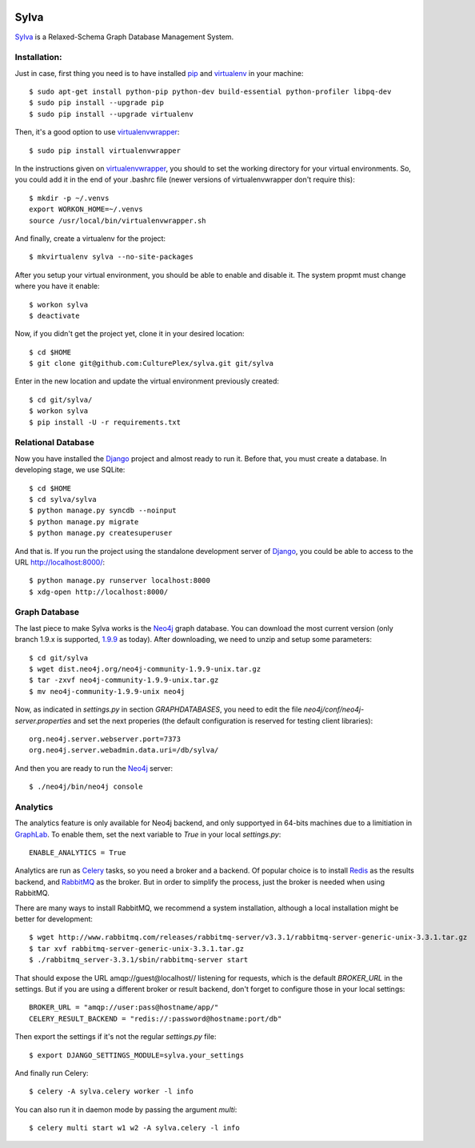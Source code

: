 .. image:: https://travis-ci.org/CulturePlex/Sylva.png?branch=develop
  :target: https://travis-ci.org/CulturePlex/Sylva

.. image:: https://coveralls.io/repos/CulturePlex/Sylva/badge.png?branch=develop
  :target: https://coveralls.io/r/CulturePlex/Sylva?branch=develop

.. image:: https://landscape.io/github/CulturePlex/Sylva/develop/landscape.svg?style=flat
  :target: https://landscape.io/github/CulturePlex/Sylva/develop
  :alt: Code Health

Sylva
==========
Sylva_ is a Relaxed-Schema Graph Database Management System.

Installation:
-------------

Just in case, first thing you need is to have installed pip_ and virtualenv_ in your machine::

  $ sudo apt-get install python-pip python-dev build-essential python-profiler libpq-dev
  $ sudo pip install --upgrade pip
  $ sudo pip install --upgrade virtualenv

Then, it's a good option to use virtualenvwrapper_::

  $ sudo pip install virtualenvwrapper

In the instructions given on virtualenvwrapper_, you should to set the working
directory for your virtual environments. So, you could add it in the end of
your .bashrc file (newer versions of virtualenvwrapper don't require this)::

  $ mkdir -p ~/.venvs
  export WORKON_HOME=~/.venvs
  source /usr/local/bin/virtualenvwrapper.sh

And finally, create a virtualenv for the project::

  $ mkvirtualenv sylva --no-site-packages

After you setup your virtual environment, you should be able to enable and
disable it. The system propmt must change where you have it enable::

  $ workon sylva
  $ deactivate

Now, if you didn't get the project yet, clone it in your desired location::

  $ cd $HOME
  $ git clone git@github.com:CulturePlex/sylva.git git/sylva

Enter in the new location and update the virtual environment previously created::

  $ cd git/sylva/
  $ workon sylva
  $ pip install -U -r requirements.txt

Relational Database
-------------------

Now you have installed the Django_ project and almost ready to run it. Before that,
you must create a database. In developing stage, we use SQLite::

  $ cd $HOME
  $ cd sylva/sylva
  $ python manage.py syncdb --noinput
  $ python manage.py migrate
  $ python manage.py createsuperuser

And that is. If you run the project using the standalone development server of
Django_, you could be able to access to the URL http://localhost:8000/::

  $ python manage.py runserver localhost:8000
  $ xdg-open http://localhost:8000/

Graph Database
--------------

The last piece to make Sylva works is the Neo4j_ graph database. You can download
the most current version (only branch 1.9.x is supported, 1.9.9_ as today).
After downloading, we need to unzip and setup some parameters::

  $ cd git/sylva
  $ wget dist.neo4j.org/neo4j-community-1.9.9-unix.tar.gz
  $ tar -zxvf neo4j-community-1.9.9-unix.tar.gz
  $ mv neo4j-community-1.9.9-unix neo4j

Now, as indicated in `settings.py` in section `GRAPHDATABASES`, you need to edit
the file `neo4j/conf/neo4j-server.properties` and set the next properies (the
default configuration is reserved for testing client libraries)::

  org.neo4j.server.webserver.port=7373
  org.neo4j.server.webadmin.data.uri=/db/sylva/

And then you are ready to run the Neo4j_ server::

  $ ./neo4j/bin/neo4j console

Analytics
---------

The analytics feature is only available for Neo4j backend, and only supportyed
in 64-bits machines due to a limitiation in GraphLab_. To enable them, set the
next variable to `True` in your local `settings.py`::

  ENABLE_ANALYTICS = True

Analytics are run as Celery_ tasks, so you need a broker and a backend. Of popular
choice is to install Redis_ as the results backend, and RabbitMQ_ as the broker.
But in order to simplify the process, just the broker is needed when using RabbitMQ.

There are many ways to install RabbitMQ, we recommend a system installation,
although a local installation might be better for development::

  $ wget http://www.rabbitmq.com/releases/rabbitmq-server/v3.3.1/rabbitmq-server-generic-unix-3.3.1.tar.gz
  $ tar xvf rabbitmq-server-generic-unix-3.3.1.tar.gz
  $ ./rabbitmq_server-3.3.1/sbin/rabbitmq-server start

That should expose the URL amqp://guest@localhost// listening for requests,
which is the default `BROKER_URL` in the settings. But if you are using a
different broker or result backend, don't forget to configure those in your
local settings::

  BROKER_URL = "amqp://user:pass@hostname/app/"
  CELERY_RESULT_BACKEND = "redis://:password@hostname:port/db"

Then export the settings if it's not the regular `settings.py` file::

  $ export DJANGO_SETTINGS_MODULE=sylva.your_settings

And finally run Celery::

  $ celery -A sylva.celery worker -l info

You can also run it in daemon mode by passing the argument `multi`::

  $ celery multi start w1 w2 -A sylva.celery -l info


.. _Sylva: http://www.sylvadb.com
.. _Neo4j: http://neo4j.org
.. _1.9.9: http://dist.neo4j.org/neo4j-community-1.9.9-unix.tar.gz
.. _Django: https://www.djangoproject.com/
.. _GraphLab: http://graphlab.com/
.. _RabbitMQ: http://www.rabbitmq.com/
.. _Celery: http://celery.readthedocs.org/en/latest/
.. _Redis: http://redis.io/
.. _pip: http://pypi.python.org/pypi/pip
.. _virtualenv: http://pypi.python.org/pypi/virtualenv
.. _virtualenvwrapper: http://www.doughellmann.com/docs/virtualenvwrapper/

